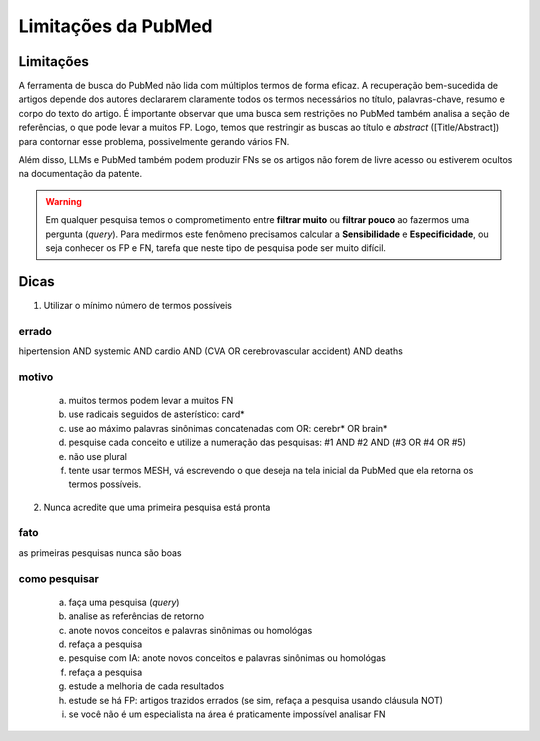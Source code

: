 Limitações da PubMed
+++++++++++++++++++++


Limitações
-------------

A ferramenta de busca do PubMed não lida com múltiplos termos de forma eficaz. A recuperação bem-sucedida de artigos depende dos autores declararem claramente todos os termos necessários no título, palavras-chave, resumo e corpo do texto do artigo. É importante observar que uma busca sem restrições no PubMed também analisa a seção de referências, o que pode levar a muitos FP. Logo, temos que restringir as buscas ao título e *abstract* ([Title/Abstract]) para contornar esse problema, possivelmente gerando vários FN. 

Além disso, LLMs e PubMed também podem produzir FNs se os artigos não forem de livre acesso ou estiverem ocultos na documentação da patente.

.. warning::
   Em qualquer pesquisa temos o comprometimento entre **filtrar muito** ou **filtrar pouco** ao fazermos uma pergunta (*query*). Para medirmos este fenômeno precisamos calcular a **Sensibilidade** e **Especificidade**, ou seja conhecer os FP e FN, tarefa que neste tipo de pesquisa pode ser muito difícil.


Dicas
-------

1. Utilizar o mínimo número de termos possíveis

errado
========

hipertension AND systemic AND cardio AND (CVA OR cerebrovascular accident) AND deaths


motivo
========

  a. muitos termos podem levar a muitos FN
  b. use radicais seguidos de asterístico: card*
  c. use ao máximo palavras sinônimas concatenadas com OR: cerebr* OR brain*
  d. pesquise cada conceito e utilize a numeração das pesquisas: #1 AND #2 AND (#3 OR #4 OR #5)
  e. não use plural
  f. tente usar termos MESH, vá escrevendo o que deseja na tela inicial da PubMed que ela retorna os termos possíveis.


2. Nunca acredite que uma primeira pesquisa está pronta

fato
========

as primeiras pesquisas nunca são boas


como pesquisar
==================

  a. faça uma pesquisa (*query*)
  b. analise as referências de retorno
  c. anote novos conceitos e palavras sinônimas ou homológas
  d. refaça a pesquisa
  e. pesquise com IA: anote novos conceitos e palavras sinônimas ou homológas
  f. refaça a pesquisa
  g. estude a melhoria de cada resultados
  h. estude se há FP: artigos trazidos errados (se sim, refaça a pesquisa usando cláusula NOT)
  i. se você não é um especialista na área é praticamente impossível analisar FN


